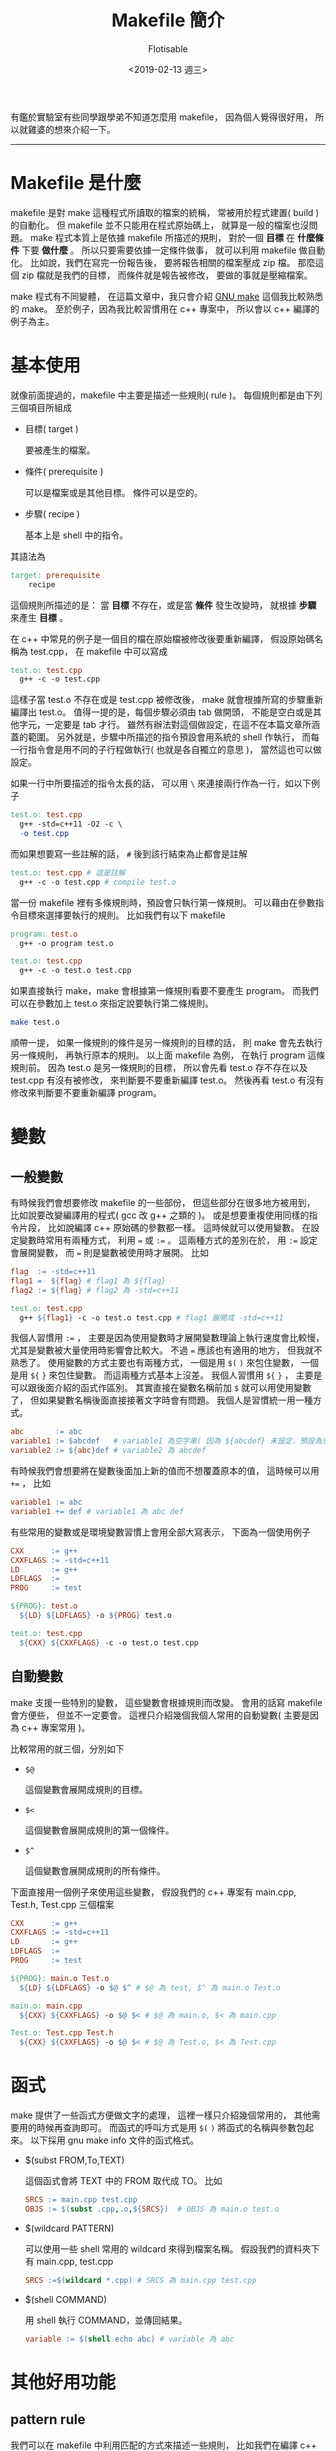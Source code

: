 #+TITLE: Makefile 簡介
#+AUTHOR: Flotisable
#+DATE: <2019-02-13 週三>
#+OPTIONS: toc:nil creator:t num:nil
#+ODT_STYLES_FILE: "./articles.ott"
#+LATEX_HEADER: \usepackage{CJKutf8}
#+LATEX_HEADER: \hypersetup{unicode}
#+LATEX_HEADER: \AtBeginDocument{ \begin{CJK}{UTF8}{bkai} }
#+LATEX_HEADER: \AtEndDocument{ \clearpage \end{CJK} }

#+LATEX: \newpage

有鑑於實驗室有些同學跟學弟不知道怎麼用 makefile，
因為個人覺得很好用，
所以就雞婆的想來介紹一下。
-----
* Makefile 是什麼
  makefile 是對 make 這種程式所讀取的檔案的統稱，
  常被用於程式建置( build )的自動化。
  但 makefile 並不只能用在程式原始碼上，
  就算是一般的檔案也沒問題。
  make 程式本質上是依據 makefile 所描述的規則，
  對於一個 *目標* 在 *什麼條件* 下要 *做什麼* 。
  所以只要需要依據一定條件做事，
  就可以利用 makefile 做自動化。
  比如說，我們在寫完一份報告後，
  要將報告相關的檔案壓成 zip 檔。
  那麼這個 zip 檔就是我們的目標，
  而條件就是報告被修改，
  要做的事就是壓縮檔案。
  
  make 程式有不同變體，
  在這篇文章中，我只會介紹 [[https://www.gnu.org/software/make][GNU make]] 這個我比較熟悉的 make。
  至於例子，因為我比較習慣用在 c++ 專案中，
  所以會以 c++ 編譯的例子為主。
* 基本使用
  就像前面提過的，makefile 中主要是描述一些規則( rule )。
  每個規則都是由下列三個項目所組成

  - 目標( target )

    要被產生的檔案。

  - 條件( prerequisite )

    可以是檔案或是其他目標。
    條件可以是空的。

  - 步驟( recipe )

    基本上是 shell 中的指令。
    
  其語法為

  #+BEGIN_SRC makefile
  target: prerequisite
      recipe
  #+END_SRC
  
  這個規則所描述的是：
  當 *目標* 不存在，或是當 *條件* 發生改變時，
  就根據 *步驟* 來產生 *目標* 。
  
  在 c++ 中常見的例子是一個目的檔在原始檔被修改後要重新編譯，
  假設原始碼名稱為 test.cpp，
  在 makefile 中可以寫成
  
  #+BEGIN_SRC makefile
    test.o: test.cpp
      g++ -c -o test.cpp
  #+END_SRC
  
  這樣子當 test.o 不存在或是 test.cpp 被修改後，
  make 就會根據所寫的步驟重新編譯出 test.o。
  值得一提的是，每個步驟必須由 tab 做開頭，
  不能是空白或是其他字元，一定要是 tab 才行。
  雖然有辦法對這個做設定，在這不在本篇文章所涵蓋的範圍。
  另外就是，步驟中所描述的指令預設會用系統的 shell 作執行，
  而每一行指令會是用不同的子行程做執行( 也就是各自獨立的意思 )，
  當然這也可以做設定。

  如果一行中所要描述的指令太長的話，
  可以用 =\= 來連接兩行作為一行，如以下例子

  #+BEGIN_SRC makefile
    test.o: test.cpp
      g++ -std=c++11 -O2 -c \
      -o test.cpp
  #+END_SRC
  
  而如果想要寫一些註解的話， =#= 後到該行結束為止都會是註解

  #+BEGIN_SRC makefile
    test.o: test.cpp # 這是註解
      g++ -c -o test.cpp # compile test.o
  #+END_SRC
  
  當一份 makefile 裡有多條規則時，預設會只執行第一條規則。
  可以藉由在參數指令目標來選擇要執行的規則。
  比如我們有以下 makefile

  #+BEGIN_SRC makefile
    program: test.o
      g++ -o program test.o

    test.o: test.cpp
      g++ -c -o test.o test.cpp
  #+END_SRC
  
  如果直接執行 make，make 會根據第一條規則看要不要產生 program。
  而我們可以在參數加上 test.o 來指定說要執行第二條規則。

  #+BEGIN_SRC sh
    make test.o
  #+END_SRC
  
  順帶一提，
  如果一條規則的條件是另一條規則的目標的話，
  則 make 會先去執行另一條規則，
  再執行原本的規則。
  以上面 makefile 為例，
  在執行 program 這條規則前。
  因為 test.o 是另一條規則的目標，
  所以會先看 test.o 存不存在以及 test.cpp 有沒有被修改，
  來判斷要不要重新編譯 test.o。
  然後再看 test.o 有沒有修改來判斷要不要重新編譯 program。

* 變數
** 一般變數
   有時候我們會想要修改 makefile 的一些部份，
   但這些部分在很多地方被用到，
   比如說要改變編譯用的程式( gcc 改 g++ 之類的 )。
   或是想要重複使用同樣的指令片段，
   比如說編譯 c++ 原始碼的參數都一樣。
   這時候就可以使用變數。
   在設定變數時常用有兩種方式，
   利用 === 或 =:== 。
   這兩種方式的差別在於，
   用 =:== 設定會展開變數，
   而 === 則是變數被使用時才展開。
   比如

   #+BEGIN_SRC makefile
     flag  := -std=c++11
     flag1 =  ${flag} # flag1 為 ${flag}
     flag2 := ${flag} # flag2 為 -std=c++11

     test.o: test.cpp
       g++ ${flag1} -c -o test.o test.cpp # flag1 展開成 -std=c++11
   #+END_SRC
   
   我個人習慣用 =:== ，
   主要是因為使用變數時才展開變數理論上執行速度會比較慢，
   尤其是變數被大量使用時影響會比較大。
   不過 === 應該也有適用的地方，
   但我就不熟悉了。
   使用變數的方式主要也有兩種方式，
   一個是用 =$(= =)= 來包住變數，
   一個是用 =${= =}= 來包住變數。
   而這兩種方式基本上沒差。
   我個人習慣用 =${= =}= ，
   主要是可以跟後面介紹的函式作區別。
   其實直接在變數名稱前加 =$= 就可以用使用變數了，
   但如果變數名稱後面直接接著文字時會有問題。
   我個人是習慣統一用一種方式。

   #+BEGIN_SRC makefile
     abc       := abc
     variable1 := $abcdef   # variable1 為空字串( 因為 ${abcdef} 未設定，預設為空字串 )
     variable2 := ${abc}def # variable2 為 abcdef
   #+END_SRC
   
   有時候我們會想要將在變數後面加上新的值而不想覆蓋原本的值，
   這時候可以用 =+== ，
   比如

   #+BEGIN_SRC makefile
     variable1 := abc
     variable1 += def # variable1 為 abc def
   #+END_SRC
   
   有些常用的變數或是環境變數習慣上會用全部大寫表示，
   下面為一個使用例子

   #+BEGIN_SRC makefile
     CXX      := g++
     CXXFLAGS := -std=c++11
     LD       := g++
     LDFLAGS  :=
     PROG     := test

     ${PROG}: test.o
       ${LD} ${LDFLAGS} -o ${PROG} test.o

     test.o: test.cpp
       ${CXX} ${CXXFLAGS} -c -o test.o test.cpp
   #+END_SRC
** 自動變數
   make 支援一些特別的變數，
   這些變數會根據規則而改變。
   會用的話寫 makefile 會方便些，
   但並不一定要會。
   這裡只介紹幾個我個人常用的自動變數( 主要是因為 c++ 專案常用 )。

   比較常用的就三個，分別如下

   - =$@=

     這個變數會展開成規則的目標。

   - =$<=

     這個變數會展開成規則的第一個條件。

   - =$^=

     這個變數會展開成規則的所有條件。

   下面直接用一個例子來使用這些變數，
   假設我們的 c++ 專案有 main.cpp, Test.h, Test.cpp 三個檔案

   #+BEGIN_SRC makefile
     CXX      := g++
     CXXFLAGS := -std=c++11
     LD       := g++
     LDFLAGS  :=
     PROG     := test

     ${PROG}: main.o Test.o
       ${LD} ${LDFLAGS} -o $@ $^ # $@ 為 test, $^ 為 main.o Test.o

     main.o: main.cpp
       ${CXX} ${CXXFLAGS} -o $@ $< # $@ 為 main.o, $< 為 main.cpp

     Test.o: Test.cpp Test.h
       ${CXX} ${CXXFLAGS} -o $@ $< # $@ 為 Test.o, $< 為 Test.cpp
   #+END_SRC
* 函式
  make 提供了一些函式方便做文字的處理，
  這裡一樣只介紹幾個常用的，
  其他需要用的時候再查詢即可。
  而函式的呼叫方式是用 =$(= =)= 將函式的名稱與參數包起來。
  以下採用 gnu make info 文件的函式格式。

  - $(subst FROM,To,TEXT)

    這個函式會將 TEXT 中的 FROM 取代成 TO。
    比如

    #+BEGIN_SRC makefile
      SRCS := main.cpp test.cpp
      OBJS := $(subst .cpp,.o,${SRCS})  # OBJS 為 main.o test.o
    #+END_SRC
    
  - $(wildcard PATTERN)

    可以使用一些 shell 常用的 wildcard 來得到檔案名稱。
    假設我們的資料夾下有 main.cpp, test.cpp

    #+BEGIN_SRC makefile
      SRCS :=$(wildcard *.cpp) # SRCS 為 main.cpp test.cpp
    #+END_SRC
    
  - $(shell COMMAND)

    用 shell 執行 COMMAND，並傳回結果。

    #+BEGIN_SRC makefile
      variable := $(shell echo abc) # variable 為 abc
    #+END_SRC
* 其他好用功能
** pattern rule
   我們可以在 makefile 中利用匹配的方式來描述一些規則，
   比如我們在編譯 c++ 原始碼時，通常會將 .cpp 編譯成 .o 檔。
   這可以用下面的 pattern rule 描述

   #+BEGIN_SRC makefile
     %.o: %.cpp
       g++ -c -o $@ $<
   #+END_SRC
   
   其中 =%= 是匹配符號，
   如果 test.o 為目標或是條件，
   那 makefile 就會自動有以下規則存在

   #+BEGIN_SRC makefile
     test.o: test.cpp
       g++ -c -o $@ $<
   #+END_SRC
   
   這在處理大量類似規則時會很方便。
** 隱式規則
   make 程式其實偷偷提供了一些常用的規則，
   如果知道的話在撰寫 makefile 時可以精簡一些。
   這些隱式規則基本上都是以 pattern rule 的方式存在。
   在 gnu make，可以用 =-p= 參數來顯示預設的隱式規則。
** 包含其他檔案
   有時候將所有的規則寫在一份 makefile 的話，
   整份 makefile 可能會勒勒登。
   我們可以將 makefile 分割，
   再用 *include* 這個關鍵字將檔案包進來。

   #+CAPTION: settings
   #+BEGIN_SRC makefile
     CXX      := g++
     CXXFLAGS := -std=c++11
     LD       := g++
     LDFLAGS  :=
     PROG     := test
   #+END_SRC

   #+CAPTION: makefile
   #+BEGIN_SRC makefile
     include settings

     ${PROG}: main.o
       ${LD} ${LDFLAGS} -o $@ $^

     main.o: main.cpp
       ${CXX} ${CXXFLAGS} -c -o $@ $<
   #+END_SRC
   
   這等同於

   #+BEGIN_SRC makefile
     CXX      := g++
     CXXFLAGS := -std=c++11
     LD       := g++
     LDFLAGS  :=
     PROG     := test

     ${PROG}: main.o
       ${LD} ${LDFLAGS} -o $@ $^

     main.o: main.cpp
       ${CXX} ${CXXFLAGS} -c -o $@ $<
   #+END_SRC
** 假目標( Phony Target )
   有些時候，我們並不想要產生目標檔案，
   比如常見的 clean 目標 ，
   這個目標純粹是方便使用並不想產生 clean 這個檔案。
   或是就算檔案存在我們仍想要更新目標檔案。
   我們可以在 makefile 中加入 =.PHONY= 關鍵字來完成這些事。

   #+BEGIN_SRC makefile
     .PHONY: clean

     clean:
       rm *.o
   #+END_SRC

   =.PHONY= 會告訴 make 那些目標是假目標，
   不會產生目標檔案，
   所以不管目標檔案存不存在都會執行步驟的部分。
   這讓我們比較容易將 make 所要做的事切割成更小部分。
   比如說我們想用 make 預設目標來做到編譯程式、產生文檔和做單元測試，
   我們可以將預設目標切成幾個小目標，其中可以用假目標做分類。

   #+BEGIN_SRC makefile
     all: program docs unit-test

     program:
     # 編譯程式

     docs:
     # 產生文檔

     unit-test:
     # 做單元測試
   #+END_SRC
   
   順帶一題，
   習慣上會用 all 作為 make 的預設目標。

** 根據目標設定變數
   很多時候我們會想要根據要產生的目標對變數做一些修改，
   比如我們想依照 release 和 debug 目標設定不一樣的 CXXFLAGS。
   可以用下面的寫法

   #+BEGIN_SRC makefile
     CXXFLAGS := -std=c++11

     release: CXXFLAGS += -DNDEBUG -O2
     release:
     # 編譯程式

     debug: CXXFLAGS += -g -Wall
     debug:
     # 編譯程式
   #+END_SRC
   
   也就是在原本寫條件的部分改成寫變數的設定。
   要注意的是這跟一般的規則要分開來寫。
* 實例: 自動產生 c++ 原始碼規則
  #+BEGIN_SRC makefile -n -r
    CXX      := g++
    CXXFLAGS := -std=c++11
    LD       := g++
    LDFLAGS  :=
    PROG     := test

    OBJS := $(subst .cpp,.o,$(wildcard *.cpp))									#(ref:objs)

    ${PROG}: ${OBJS}																						#(ref:program)
      ${LD} ${LDFLAGS} -o $@ $^

    -include $(subst .o,.d,${OBJS})															#(ref:include)

    %.o: %.d																										#(ref:o-dep-d)

    %.d: %.cpp
      ${CXX} ${CXXFLAGS} -MM -MT '$(subst .d,.o,$@) $@' $< > $@	#(ref:dep)
  #+END_SRC

  這個自動產生規則的 makefile 是根據 gnu make info 文件的介紹，
  然後我再稍微調整成自己喜歡的格式寫成的。

  第 [[(objs)]] 行取得 makefile 所在的資料夾中所有的 .cpp 檔，
  並將這些檔案對應的 .o 檔名稱產生出來。
  第 [[(program)]] 行就只是一般程式編譯的規則。
  第 [[(include)]] 行則根據 .o 檔將對應的 .d 檔包含進來。
  前面加上 =-= 是因為第一次編譯時 .d 檔不存在，
  這時候 include 會報錯，
  加了 =-= 會讓 make 忽略錯誤繼續執行。
  因為當一個 .o 檔的條件改變時( 比如 .cpp 檔 include 新的標頭檔 )，
  就應該重新編譯，所以加上了第 [[(o-dep-d)]] 的 pattern rule。
  最後當原始檔改變時有可能要更新 .o 檔的條件，
  所以加上 .d 與 .cpp 的 pattern rule。
  並用第 [[(dep)]] 行的指令產生 .d 檔。

  這裡要額外說明幾點，
  首先是第 [[(dep)]] 行的指令。
  g++ 加上 =-MM= 參數後會分析原始碼並產生 makefile 的規則。
  而 =-MT= 可以將規則的目標改成指定的目標，
  在這裡是從原本的只有 .o 檔改成 .o 與 .d。
  產生的規則會被儲存到 .d 檔。
  這裡應用了 gnu make 的一個特性，
  當被 include 的檔產生改變時，
  make 會自動重新 make 同樣的目標。
  這使得 .d 檔被產生後，
  make 會根據新加的條件重新編譯程式。
  同時這裡還利用了隱式規則，
  gnu make 有一條隱式規則可以簡化看成是

  #+BEGIN_SRC makefile
    %.o: %.cpp
      ${CXX} ${CXXFLAGS} -c -o $@ $<
  #+END_SRC
  
  所以只要設定好變數，產生好條件，
  不用寫步驟也能執行( 雖然也沒差幾行 )。

  我曾經想過產生 .d 檔感覺資料夾會很亂，
  而也在書上看人講過不用產生 .d 檔自動產生條件的方法。
  但關於這點，曾有人探討過如何寫執行速度快的 makefile，
  裡面提到產生 .d 檔速度會比較快( 基本上就是用空間換取時間 )。
  詳情可以看 [[http://aegis.sourceforge.net/auug97.pdf][Recursive Make Considered Harmful]] 。
* 小結
  我是盡量將我覺得 makefile 好用的部分做個簡單的介紹，
  希望能讓大家稍微了解一下。
  但 makefile 本身還有很多花樣可以玩，
  有興趣可以再自行研究。
  學會寫 makefile 的話，
  在自動化上面可以有不錯的幫助。
  也可以將很多事統一用 make 來做到，
  個人是覺得很方便啦。
-----

